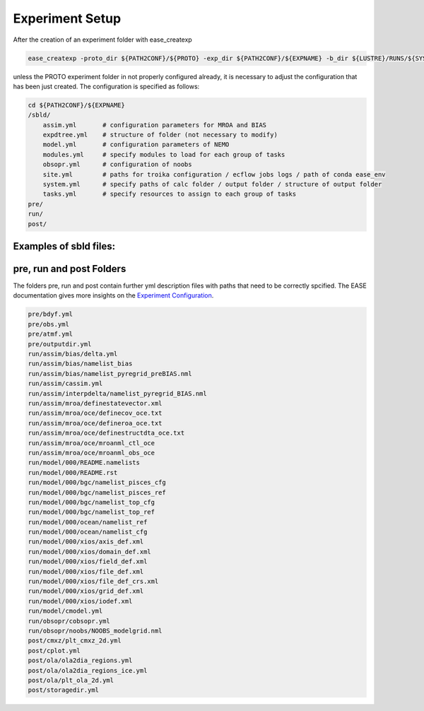 .. _experiment-setup-label:

****************
Experiment Setup
****************

After the creation of an experiment folder with ease_createxp 

.. code-block:: bash

   ease_createxp -proto_dir ${PATH2CONF}/${PROTO} -exp_dir ${PATH2CONF}/${EXPNAME} -b_dir ${LUSTRE}/RUNS/${SYSTEM}/${VERSION} -c_dir ${PATH2CONF}/${PROTO}/sbld/expdtree.yml -host ${ECF_HOST} -storage 'default' -exemode REA -nens_in 000 

unless the PROTO experiment folder in not properly configured already, it is necessary to adjust the configuration that has been just created. The configuration
is specified as follows:

.. code-block:: bash

    cd ${PATH2CONF}/${EXPNAME}
    /sbld/
        assim.yml       # configuration parameters for MROA and BIAS 
        expdtree.yml    # structure of folder (not necessary to modify)
        model.yml       # configuration parameters of NEMO
        modules.yml     # specify modules to load for each group of tasks
        obsopr.yml      # configuration of noobs
        site.yml        # paths for troika configuration / ecflow jobs logs / path of conda ease_env 
        system.yml      # specify paths of calc folder / output folder / structure of output folder
        tasks.yml       # specify resources to assign to each group of tasks
    pre/
    run/
    post/


Examples of sbld files:
^^^^^^^^^^^^^^^^^^^^^^^

.. collapse:: example of assim.yml

    .. literalinclude:: data/NEATL36_ASSIM_test0/sbld/assim.yml
            
    :caption: Example of assim.yml     
         
.. collapse:: example of expdtree.yml

    .. literalinclude:: data/NEATL36_ASSIM_test0/sbld/expdtree.yml
            
    :caption: Example of expdtree.yml     

.. collapse:: example of model.yml

    .. literalinclude:: data/NEATL36_ASSIM_test0/sbld/model.yml
            
    :caption: Example of model.yml     

.. collapse:: example of modules.yml

    .. literalinclude:: data/NEATL36_ASSIM_test0/sbld/modules.yml
            
    :caption: Example of modules.yml     

.. collapse:: example of obsopr.yml

    .. literalinclude:: data/NEATL36_ASSIM_test0/sbld/obsopr.yml
            
    :caption: Example of obsopr.yml     

.. collapse:: example of site.yml

    .. literalinclude:: data/NEATL36_ASSIM_test0/sbld/site.yml
            
    :caption: Example of site.yml     

.. collapse:: example of system.yml

    .. literalinclude:: data/NEATL36_ASSIM_test0/sbld/system.yml
            
    :caption: Example of system.yml     

.. collapse:: example of tasks.yml

    .. literalinclude:: data/NEATL36_ASSIM_test0/sbld/tasks.yml
            
    :caption: Example of tasks.yml     



pre, run and post Folders
^^^^^^^^^^^^^^^^^^^^^^^^^

The folders pre, run and post contain further yml description files with paths that need to be correctly spcified. The EASE documentation 
gives more insights on the `Experiment Configuration <https://internal.pages.mercator-ocean.fr/ease/configs.html>`_.

.. code-block:: bash

    pre/bdyf.yml
    pre/obs.yml
    pre/atmf.yml
    pre/outputdir.yml
    run/assim/bias/delta.yml
    run/assim/bias/namelist_bias
    run/assim/bias/namelist_pyregrid_preBIAS.nml
    run/assim/cassim.yml
    run/assim/interpdelta/namelist_pyregrid_BIAS.nml
    run/assim/mroa/definestatevector.xml
    run/assim/mroa/oce/definecov_oce.txt
    run/assim/mroa/oce/defineroa_oce.txt
    run/assim/mroa/oce/definestructdta_oce.txt
    run/assim/mroa/oce/mroanml_ctl_oce
    run/assim/mroa/oce/mroanml_obs_oce
    run/model/000/README.namelists
    run/model/000/README.rst
    run/model/000/bgc/namelist_pisces_cfg
    run/model/000/bgc/namelist_pisces_ref
    run/model/000/bgc/namelist_top_cfg
    run/model/000/bgc/namelist_top_ref
    run/model/000/ocean/namelist_ref
    run/model/000/ocean/namelist_cfg
    run/model/000/xios/axis_def.xml
    run/model/000/xios/domain_def.xml
    run/model/000/xios/field_def.xml
    run/model/000/xios/file_def.xml
    run/model/000/xios/file_def_crs.xml
    run/model/000/xios/grid_def.xml
    run/model/000/xios/iodef.xml
    run/model/cmodel.yml
    run/obsopr/cobsopr.yml
    run/obsopr/noobs/NOOBS_modelgrid.nml
    post/cmxz/plt_cmxz_2d.yml
    post/cplot.yml
    post/ola/ola2dia_regions.yml
    post/ola/ola2dia_regions_ice.yml
    post/ola/plt_ola_2d.yml
    post/storagedir.yml


